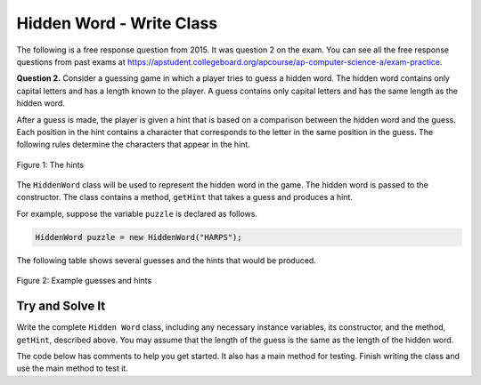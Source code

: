 .. qnum::
   :prefix:  16-1-
   :start: 1

Hidden Word - Write Class
===============================

..	index::
	single: Hidden Word
    single: free response

The following is a free response question from 2015.  It was question 2 on the exam.  You can see all the free response questions from past exams at https://apstudent.collegeboard.org/apcourse/ap-computer-science-a/exam-practice.

**Question 2.** Consider a guessing game in which a player tries to guess a hidden word. The hidden word contains only capital
letters and has a length known to the player. A guess contains only capital letters and has the same length as the
hidden word.  

After a guess is made, the player is given a hint that is based on a comparison between the hidden word and the guess. Each position in the hint contains a character that corresponds to the letter in the same position in the guess. The following rules determine the characters that appear in the hint.

.. figure:: Figures/HiddenWordHints.png
    :width: 600px
    :align: center
    :figclass: align-center

    Figure 1: The hints 
    
The ``HiddenWord`` class will be used to represent the hidden word in the game.  The hidden word is passed to the constructor.  The class contains a method, ``getHint`` that takes a guess and produces a hint.  

For example, suppose the variable ``puzzle`` is declared as follows.

.. code-block:: java

    HiddenWord puzzle = new HiddenWord("HARPS");
    
The following table shows several guesses and the hints that would be produced.  

.. figure:: Figures/HiddenWordExamples.png
    :width: 600px
    :align: center
    :figclass: align-center

    Figure 2: Example guesses and hints

Try and Solve It
----------------

Write the complete ``Hidden Word`` class, including any necessary instance variables, its constructor, and the method,
``getHint``, described above. You may assume that the length of the guess is the same as the length of
the hidden word.

The code below has comments to help you get started.  It also has a main method for testing.  Finish writing the class and use the main method to test it.

.. activecode:: HiddenWordClass
   :language: java

   // Declare the HiddenWord class below
   
   {
   
       /** Declare any fields (instance variables) **/

       /** Declare a constructor */

       /** Write the getHint method */
    
       /** This is a main method for testing the class */
       public static void main(String[] args)
       {
           HiddenWord puzzle = new HiddenWord("HARPS");
           System.out.println(puzzle.getHint("AAAAA") + " it should print +A+++");
           System.out.println(puzzle.getHint("HELLO") + " it should print H****");
           System.out.println(puzzle.getHint("HEART") + " it should print H*++*");
           System.out.println(puzzle.getHint("HARMS") + " it should print HAR*S");
           System.out.println(puzzle.getHint("HARPS") + " it should print HARPS");
       
       } // end of main

   } // end of class
